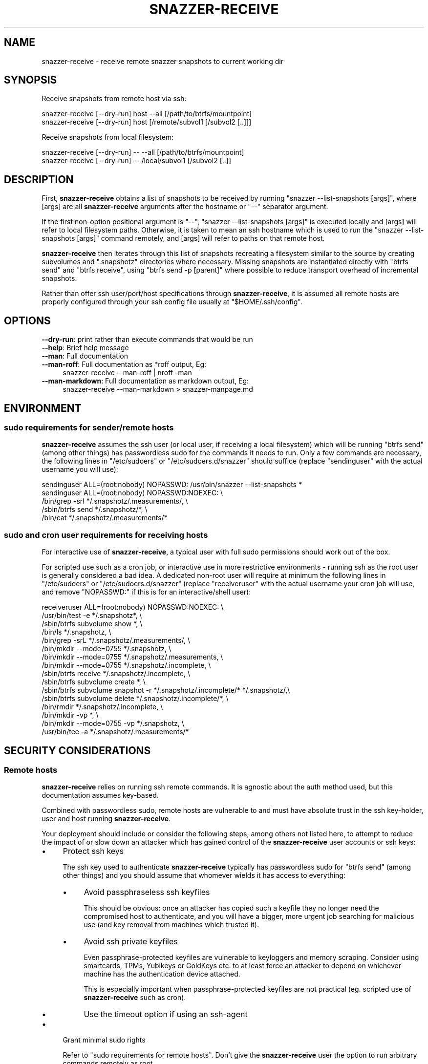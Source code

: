 .\" Automatically generated by Pod::Man 2.28 (Pod::Simple 3.28)
.\"
.\" Standard preamble:
.\" ========================================================================
.de Sp \" Vertical space (when we can't use .PP)
.if t .sp .5v
.if n .sp
..
.de Vb \" Begin verbatim text
.ft CW
.nf
.ne \\$1
..
.de Ve \" End verbatim text
.ft R
.fi
..
.\" Set up some character translations and predefined strings.  \*(-- will
.\" give an unbreakable dash, \*(PI will give pi, \*(L" will give a left
.\" double quote, and \*(R" will give a right double quote.  \*(C+ will
.\" give a nicer C++.  Capital omega is used to do unbreakable dashes and
.\" therefore won't be available.  \*(C` and \*(C' expand to `' in nroff,
.\" nothing in troff, for use with C<>.
.tr \(*W-
.ds C+ C\v'-.1v'\h'-1p'\s-2+\h'-1p'+\s0\v'.1v'\h'-1p'
.ie n \{\
.    ds -- \(*W-
.    ds PI pi
.    if (\n(.H=4u)&(1m=24u) .ds -- \(*W\h'-12u'\(*W\h'-12u'-\" diablo 10 pitch
.    if (\n(.H=4u)&(1m=20u) .ds -- \(*W\h'-12u'\(*W\h'-8u'-\"  diablo 12 pitch
.    ds L" ""
.    ds R" ""
.    ds C` ""
.    ds C' ""
'br\}
.el\{\
.    ds -- \|\(em\|
.    ds PI \(*p
.    ds L" ``
.    ds R" ''
.    ds C`
.    ds C'
'br\}
.\"
.\" Escape single quotes in literal strings from groff's Unicode transform.
.ie \n(.g .ds Aq \(aq
.el       .ds Aq '
.\"
.\" If the F register is turned on, we'll generate index entries on stderr for
.\" titles (.TH), headers (.SH), subsections (.SS), items (.Ip), and index
.\" entries marked with X<> in POD.  Of course, you'll have to process the
.\" output yourself in some meaningful fashion.
.\"
.\" Avoid warning from groff about undefined register 'F'.
.de IX
..
.nr rF 0
.if \n(.g .if rF .nr rF 1
.if (\n(rF:(\n(.g==0)) \{
.    if \nF \{
.        de IX
.        tm Index:\\$1\t\\n%\t"\\$2"
..
.        if !\nF==2 \{
.            nr % 0
.            nr F 2
.        \}
.    \}
.\}
.rr rF
.\"
.\" Accent mark definitions (@(#)ms.acc 1.5 88/02/08 SMI; from UCB 4.2).
.\" Fear.  Run.  Save yourself.  No user-serviceable parts.
.    \" fudge factors for nroff and troff
.if n \{\
.    ds #H 0
.    ds #V .8m
.    ds #F .3m
.    ds #[ \f1
.    ds #] \fP
.\}
.if t \{\
.    ds #H ((1u-(\\\\n(.fu%2u))*.13m)
.    ds #V .6m
.    ds #F 0
.    ds #[ \&
.    ds #] \&
.\}
.    \" simple accents for nroff and troff
.if n \{\
.    ds ' \&
.    ds ` \&
.    ds ^ \&
.    ds , \&
.    ds ~ ~
.    ds /
.\}
.if t \{\
.    ds ' \\k:\h'-(\\n(.wu*8/10-\*(#H)'\'\h"|\\n:u"
.    ds ` \\k:\h'-(\\n(.wu*8/10-\*(#H)'\`\h'|\\n:u'
.    ds ^ \\k:\h'-(\\n(.wu*10/11-\*(#H)'^\h'|\\n:u'
.    ds , \\k:\h'-(\\n(.wu*8/10)',\h'|\\n:u'
.    ds ~ \\k:\h'-(\\n(.wu-\*(#H-.1m)'~\h'|\\n:u'
.    ds / \\k:\h'-(\\n(.wu*8/10-\*(#H)'\z\(sl\h'|\\n:u'
.\}
.    \" troff and (daisy-wheel) nroff accents
.ds : \\k:\h'-(\\n(.wu*8/10-\*(#H+.1m+\*(#F)'\v'-\*(#V'\z.\h'.2m+\*(#F'.\h'|\\n:u'\v'\*(#V'
.ds 8 \h'\*(#H'\(*b\h'-\*(#H'
.ds o \\k:\h'-(\\n(.wu+\w'\(de'u-\*(#H)/2u'\v'-.3n'\*(#[\z\(de\v'.3n'\h'|\\n:u'\*(#]
.ds d- \h'\*(#H'\(pd\h'-\w'~'u'\v'-.25m'\f2\(hy\fP\v'.25m'\h'-\*(#H'
.ds D- D\\k:\h'-\w'D'u'\v'-.11m'\z\(hy\v'.11m'\h'|\\n:u'
.ds th \*(#[\v'.3m'\s+1I\s-1\v'-.3m'\h'-(\w'I'u*2/3)'\s-1o\s+1\*(#]
.ds Th \*(#[\s+2I\s-2\h'-\w'I'u*3/5'\v'-.3m'o\v'.3m'\*(#]
.ds ae a\h'-(\w'a'u*4/10)'e
.ds Ae A\h'-(\w'A'u*4/10)'E
.    \" corrections for vroff
.if v .ds ~ \\k:\h'-(\\n(.wu*9/10-\*(#H)'\s-2\u~\d\s+2\h'|\\n:u'
.if v .ds ^ \\k:\h'-(\\n(.wu*10/11-\*(#H)'\v'-.4m'^\v'.4m'\h'|\\n:u'
.    \" for low resolution devices (crt and lpr)
.if \n(.H>23 .if \n(.V>19 \
\{\
.    ds : e
.    ds 8 ss
.    ds o a
.    ds d- d\h'-1'\(ga
.    ds D- D\h'-1'\(hy
.    ds th \o'bp'
.    ds Th \o'LP'
.    ds ae ae
.    ds Ae AE
.\}
.rm #[ #] #H #V #F C
.\" ========================================================================
.\"
.IX Title "SNAZZER-RECEIVE 1"
.TH SNAZZER-RECEIVE 1 "2016-10-16" "0.3" "User Contributed Perl Documentation"
.\" For nroff, turn off justification.  Always turn off hyphenation; it makes
.\" way too many mistakes in technical documents.
.if n .ad l
.nh
.SH "NAME"
snazzer\-receive \- receive remote snazzer snapshots to current working dir
.SH "SYNOPSIS"
.IX Header "SYNOPSIS"
Receive snapshots from remote host via ssh:
.PP
.Vb 1
\&  snazzer\-receive [\-\-dry\-run] host \-\-all [/path/to/btrfs/mountpoint]
\&
\&  snazzer\-receive [\-\-dry\-run] host [/remote/subvol1 [/subvol2 [..]]]
.Ve
.PP
Receive snapshots from local filesystem:
.PP
.Vb 1
\&  snazzer\-receive [\-\-dry\-run] \-\- \-\-all [/path/to/btrfs/mountpoint]
\&
\&  snazzer\-receive [\-\-dry\-run] \-\- /local/subvol1 [/subvol2 [..]]
.Ve
.SH "DESCRIPTION"
.IX Header "DESCRIPTION"
First, \fBsnazzer-receive\fR obtains a list of snapshots to be received by running
\&\f(CW\*(C`snazzer \-\-list\-snapshots [args]\*(C'\fR, where [args] are all \fBsnazzer-receive\fR
arguments after the hostname or \f(CW\*(C`\-\-\*(C'\fR separator argument.
.PP
If the first non-option positional argument is \f(CW\*(C`\-\-\*(C'\fR,
\&\f(CW\*(C`snazzer \-\-list\-snapshots [args]\*(C'\fR is executed locally and [args] will refer to
local filesystem paths. Otherwise, it is taken to mean an ssh hostname which is
used to run the \f(CW\*(C`snazzer \-\-list\-snapshots [args]\*(C'\fR command remotely, and [args]
will refer to paths on that remote host.
.PP
\&\fBsnazzer-receive\fR then iterates through this list of snapshots recreating a
filesystem similar to the source by creating subvolumes and \f(CW\*(C`.snapshotz\*(C'\fR
directories where necessary. Missing snapshots are instantiated directly with
\&\f(CW\*(C`btrfs send\*(C'\fR and \f(CW\*(C`btrfs receive\*(C'\fR, using \f(CW\*(C`btrfs send \-p [parent]\*(C'\fR where
possible to reduce transport overhead of incremental snapshots.
.PP
Rather than offer ssh user/port/host specifications through \fBsnazzer-receive\fR,
it is assumed all remote hosts are properly configured through your ssh config
file usually at \f(CW\*(C`$HOME/.ssh/config\*(C'\fR.
.SH "OPTIONS"
.IX Header "OPTIONS"
.IP "\fB\-\-dry\-run\fR: print rather than execute commands that would be run" 4
.IX Item "--dry-run: print rather than execute commands that would be run"
.PD 0
.IP "\fB\-\-help\fR: Brief help message" 4
.IX Item "--help: Brief help message"
.IP "\fB\-\-man\fR: Full documentation" 4
.IX Item "--man: Full documentation"
.IP "\fB\-\-man\-roff\fR: Full documentation as *roff output, Eg:" 4
.IX Item "--man-roff: Full documentation as *roff output, Eg:"
.PD
.Vb 1
\&    snazzer\-receive \-\-man\-roff | nroff \-man
.Ve
.IP "\fB\-\-man\-markdown\fR: Full documentation as markdown output, Eg:" 4
.IX Item "--man-markdown: Full documentation as markdown output, Eg:"
.Vb 1
\&    snazzer\-receive \-\-man\-markdown > snazzer\-manpage.md
.Ve
.SH "ENVIRONMENT"
.IX Header "ENVIRONMENT"
.SS "sudo requirements for sender/remote hosts"
.IX Subsection "sudo requirements for sender/remote hosts"
\&\fBsnazzer-receive\fR assumes the ssh user (or local user, if receiving a local
filesystem) which will be running \f(CW\*(C`btrfs send\*(C'\fR (among other things) has
passwordless sudo for the commands it needs to run. Only a few commands are
necessary, the following lines in \f(CW\*(C`/etc/sudoers\*(C'\fR or \f(CW\*(C`/etc/sudoers.d/snazzer\*(C'\fR
should suffice (replace \*(L"sendinguser\*(R" with the actual username you will use):
.PP
.Vb 5
\&    sendinguser ALL=(root:nobody) NOPASSWD: /usr/bin/snazzer \-\-list\-snapshots *
\&    sendinguser ALL=(root:nobody) NOPASSWD:NOEXEC: \e
\&        /bin/grep \-srl */.snapshotz/.measurements/, \e
\&        /sbin/btrfs send */.snapshotz/*, \e
\&        /bin/cat */.snapshotz/.measurements/*
.Ve
.SS "sudo and cron user requirements for receiving hosts"
.IX Subsection "sudo and cron user requirements for receiving hosts"
For interactive use of \fBsnazzer-receive\fR, a typical user with full sudo
permissions should work out of the box.
.PP
For scripted use such as a cron job, or interactive use in more restrictive
environments \- running ssh as the root user is generally considered a bad idea.
A dedicated non-root user will require at minimum the following lines in
\&\f(CW\*(C`/etc/sudoers\*(C'\fR or \f(CW\*(C`/etc/sudoers.d/snazzer\*(C'\fR (replace \*(L"receiveruser\*(R" with the
actual username your cron job will use, and remove \f(CW\*(C`NOPASSWD:\*(C'\fR if this is for
an interactive/shell user):
.PP
.Vb 10
\&    receiveruser ALL=(root:nobody) NOPASSWD:NOEXEC: \e
\&      /usr/bin/test \-e */.snapshotz*, \e
\&      /sbin/btrfs subvolume show *, \e
\&      /bin/ls */.snapshotz, \e
\&      /bin/grep \-srL */.snapshotz/.measurements/, \e
\&      /bin/mkdir \-\-mode=0755 */.snapshotz, \e
\&      /bin/mkdir \-\-mode=0755 */.snapshotz/.measurements, \e
\&      /bin/mkdir \-\-mode=0755 */.snapshotz/.incomplete, \e
\&      /sbin/btrfs receive */.snapshotz/.incomplete, \e
\&      /sbin/btrfs subvolume create *, \e
\&      /sbin/btrfs subvolume snapshot \-r */.snapshotz/.incomplete/* */.snapshotz/,\e
\&      /sbin/btrfs subvolume delete */.snapshotz/.incomplete/*, \e
\&      /bin/rmdir */.snapshotz/.incomplete, \e
\&      /bin/mkdir \-vp *, \e
\&      /bin/mkdir \-\-mode=0755 \-vp */.snapshotz, \e
\&      /usr/bin/tee \-a */.snapshotz/.measurements/*
.Ve
.SH "SECURITY CONSIDERATIONS"
.IX Header "SECURITY CONSIDERATIONS"
.SS "Remote hosts"
.IX Subsection "Remote hosts"
\&\fBsnazzer-receive\fR relies on running ssh remote commands. It is agnostic about
the auth method used, but this documentation assumes key-based.
.PP
Combined with passwordless sudo, remote hosts are vulnerable to and must have
absolute trust in the ssh key-holder, user and host running \fBsnazzer-receive\fR.
.PP
Your deployment should include or consider the following steps, among others not
listed here, to attempt to reduce the impact of or slow down an attacker which
has gained control of the \fBsnazzer-receive\fR user accounts or ssh keys:
.IP "\(bu" 4
Protect ssh keys
.Sp
The ssh key used to authenticate \fBsnazzer-receive\fR typically has passwordless
sudo for \f(CW\*(C`btrfs send\*(C'\fR (among other things) and you should assume that whomever
wields it has access to everything:
.RS 4
.IP "\(bu" 4
Avoid passphraseless ssh keyfiles
.Sp
This should be obvious: once an attacker has copied such a keyfile they no
longer need the compromised host to authenticate, and you will have a bigger,
more urgent job searching for malicious use (and key removal from machines
which trusted it).
.IP "\(bu" 4
Avoid ssh private keyfiles
.Sp
Even passphrase-protected keyfiles are vulnerable to keyloggers and
memory scraping. Consider using smartcards, TPMs, Yubikeys or GoldKeys etc. to
at least force an attacker to depend on whichever machine has the authentication
device attached.
.Sp
This is especially important when passphrase-protected keyfiles are not
practical (eg. scripted use of \fBsnazzer-receive\fR such as cron).
.IP "\(bu" 4
Use the timeout option if using an ssh-agent
.RE
.RS 4
.RE
.IP "\(bu" 4
Grant minimal sudo rights
.Sp
Refer to \*(L"sudo requirements for remote hosts\*(R". Don't give the \fBsnazzer-receive\fR
user the option to run arbitrary commands remotely as root.
.IP "\(bu" 4
\&\f(CW\*(C`~/.ssh/authorized_keys\*(C'\fR: specify a forced\-command/shell\-wrapper
.Sp
Even if sudo is locked down, don't give the \fBsnazzer-receive\fR user the option
of running arbitrary commands remotely. Use a shell wrapper which permits only
the required sudo commands.
\&\s-1TODO:\s0 provide example
\&\s-1TODO:\s0 Document shell wrapper
.Sp
\&\s-1NOTE:\s0 This does not prevent data exfiltration via \f(CW\*(C`sudo btrfs send\*(C'\fR, but
may slow down an attacker who would abuse the account in other ways.
.IP "\(bu" 4
\&\f(CW\*(C`~/.ssh/authorized_keys\*(C'\fR: restrict originating \s-1IP\s0 address
.Sp
Use the \f(CW\*(C`from\*(C'\fR option to limit which machine the \fBsnazzer-receive\fR host's ssh
key may connect from. This might force an attacker to still depend on the
\&\fBsnazzer-receive\fR host even if they have obtained the private key somehow.
\&\s-1TODO:\s0 provide example
\&\s-1TODO:\s0 link to a guide on this
.IP "\(bu" 4
Disable interactive shells/logins
.Sp
Reduce opportunities for the \fBsnazzer-receive\fR user to run arbitrary commands;
remove the account password. \s-1NOTE:\s0 this doesn't stop ssh remote commands.
\&\s-1TODO:\s0 link to a guide on this
.IP "\(bu" 4
Log remote ssh commands
.Sp
Most distros do zero logging of remote ssh commands. Logging such commands may
be your only way to spot abuse of the \fBsnazzer-receive\fR account. The
\&\f(CW\*(C`snazzer\-send\-wrapper\*(C'\fR uses \f(CW\*(C`logger \-p user.info [cmd]\*(C'\fR to log commands on
remote hosts which are invoking \f(CW\*(C`btrfs send\*(C'\fR.
\&\s-1TODO:\s0 link to a guide on this
.SH "BUGS AND LIMITATIONS"
.IX Header "BUGS AND LIMITATIONS"
\&\fB\s-1NOTE:\s0\fR \fBsnazzer-receive\fR tries to recreate a filesystem similar to that of
the remote host, starting at the current working directory which represents the
root filesystem. If the remote host has a root btrfs filesystem, this means that
the current working directory should itself also be a btrfs subvolume in order
to receive snapshots under ./.snapshotz. However, \fBsnazzer-receive\fR will be
unable to replace the current working directory with a btrfs subvolume if it
isn't already one.
.PP
Therefore, if required, ensure the current working directory is already a btrfs
subvolume prior to running \fBsnazzer-receive\fR if you need to receive btrfs root.
.SH "EXIT STATUS"
.IX Header "EXIT STATUS"
\&\fBsnazzer-receive\fR will abort with an error message printed to \s-1STDERR\s0 and
non-zero exit status under the following conditions:
.IP "1. invalid arguments" 4
.IX Item "1. invalid arguments"
.PD 0
.ie n .IP "2. "".snapshotz/.incomplete"" already exists at a given destination subvolume" 4
.el .IP "2. \f(CW.snapshotz/.incomplete\fR already exists at a given destination subvolume" 4
.IX Item "2. .snapshotz/.incomplete already exists at a given destination subvolume"
.IP "9. tried to display man page with a formatter which is not installed" 4
.IX Item "9. tried to display man page with a formatter which is not installed"
.IP "12. remote ssh sudo command failed" 4
.IX Item "12. remote ssh sudo command failed"
.PD
.SH "TODO"
.IX Header "TODO"
.IP "1. improve fetch/append of remote host's measurements" 4
.IX Item "1. improve fetch/append of remote host's measurements"
\&\fBsnazzer-receive\fR currently does some clumsy concatenation of the remote host's
measurement file onto the local measurement file for a given snapshot if the
local measurement file is either missing or does not mention that remote host's
hostname. Whilst this supports the simple use-case of wanting to obtain initial
measurements performed on a remote host, once a remote host's measurements have
been appended there is no attempt to append any further measurement results onto
the local measurements file.  If this bothers you, please report detailed
use-cases to the author (patches welcome).
.IP "2. include restricted wrapper script to be used as ssh forced command" 4
.IX Item "2. include restricted wrapper script to be used as ssh forced command"
The snazzer project assumes that systems administrators would prefer to restrict
the possible exposure of a dedicated snazzer remote user account, even if sudo
is locked down. To that end, a wrapper script shall be provided which restricts
possible ssh remote commands to only the few actually necessary for snazzer
operation.
.Sp
Even so, commands which snazzer relies on such as \f(CW\*(C`sudo btrfs send\*(C'\fR are
extremely dangerous no matter if it's the only command allowed by the system \-
securing ssh keys is of utmost importance; consider protecting ssh keys with
smartcards, \s-1TPM,\s0 hardware \s-1OTP\s0 solution such as Yubi/GoldKeys etc.
.SH "SEE ALSO"
.IX Header "SEE ALSO"
snazzer, snazzer-measure, snazzer-prune-candidates
.SH "AUTHOR"
.IX Header "AUTHOR"
Paul Harvey <csirac2@gmail.com>, https://github.com/csirac2/snazzer
.SH "LICENSE AND COPYRIGHT"
.IX Header "LICENSE AND COPYRIGHT"
Copyright (c) 2015, Paul Harvey <csirac2@gmail.com> All rights reserved.
.PP
Redistribution and use in source and binary forms, with or without
modification, are permitted provided that the following conditions are met:
.PP
1. Redistributions of source code must retain the above copyright notice, this
list of conditions and the following disclaimer.
.PP
2. Redistributions in binary form must reproduce the above copyright notice,
this list of conditions and the following disclaimer in the documentation
and/or other materials provided with the distribution.
.PP
\&\s-1THIS SOFTWARE IS PROVIDED BY THE COPYRIGHT HOLDERS AND CONTRIBUTORS \*(L"AS IS\*(R" AND
ANY EXPRESS OR IMPLIED WARRANTIES, INCLUDING, BUT NOT LIMITED TO, THE IMPLIED
WARRANTIES OF MERCHANTABILITY AND FITNESS FOR A PARTICULAR PURPOSE ARE
DISCLAIMED. IN NO EVENT SHALL THE COPYRIGHT HOLDER OR CONTRIBUTORS BE LIABLE
FOR ANY DIRECT, INDIRECT, INCIDENTAL, SPECIAL, EXEMPLARY, OR CONSEQUENTIAL
DAMAGES \s0(\s-1INCLUDING, BUT NOT LIMITED TO, PROCUREMENT OF SUBSTITUTE GOODS OR
SERVICES\s0; \s-1LOSS OF USE, DATA, OR PROFITS\s0; \s-1OR BUSINESS INTERRUPTION\s0) \s-1HOWEVER
CAUSED AND ON ANY THEORY OF LIABILITY, WHETHER IN CONTRACT, STRICT LIABILITY,
OR TORT \s0(\s-1INCLUDING NEGLIGENCE OR OTHERWISE\s0) \s-1ARISING IN ANY WAY OUT OF THE USE
OF THIS SOFTWARE, EVEN IF ADVISED OF THE POSSIBILITY OF SUCH DAMAGE.\s0
